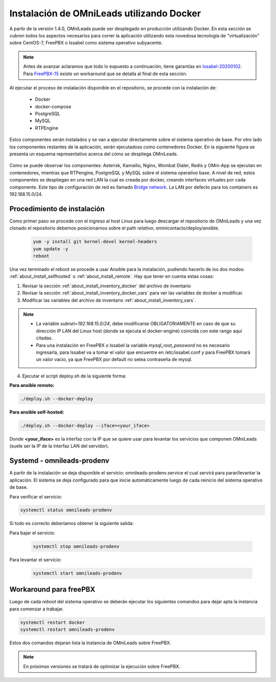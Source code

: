 .. _about_install_docker_linux:

*******************************************
Instalación de OMniLeads utilizando Docker
*******************************************

A partir de la versión 1.4.0, OMniLeads puede ser desplegado en producción utilizando Docker. En esta sección se cubren todos los aspectos necesarios
para correr la aplicación utilizando esta novedosa tecnología de "virtualización" sobre CentOS-7, FreePBX o Issabel como sistema operativo subyacente.

.. note::

  Antes de avanzar aclaramos que todo lo expuesto a continuación, tiene garantías en `Issabel-20200102 <https://razaoinfo.dl.sourceforge.net/project/issabelpbx/Issabel%204/issabel4-USB-DVD-x86_64-20200102.iso>`_. Para
  `FreePBX-15 <https://downloads.freepbxdistro.org/ISO/SNG7-FPBX-64bit-1910-2.iso>`_ existe un workaround que se detalla al final de esta sección.


Al ejecutar el proceso de instalación disponible en el repositorio, se procede con la instalación de:

  * Docker
  * docker-compose
  * PostgreSQL
  * MySQL
  * RTPEngine

Estos componentes serán instalados y se van a ejecutar directamente sobre el sistema operativo de base.
Por otro lado los componentes restantes de la aplicación, serán ejecutadoss como contenedores Docker.
En la siguiente figura se presenta un esquema representativo acerca del cómo se despliega OMniLeads.

  .. image:: images/install_docker_centos.png
        :align: center

Como se puede observar los componentes: Asterisk, Kamailio, Nginx, Wombat Dialer, Redis y OMni-App se ejecutan en contenedores, mientras que RTPengine, PostgreSQL y MySQL sobre el sistema operativo base.
A nivel de red, estos componentes se despliegan en una red LAN la cual es creada por docker, creando interfaces virtuales por cada componente.
Este tipo de configuración de red es llamado `Bridge network <https://docs.docker.com/network/bridge/>`_. La LAN por defecto para los containers es 192.168.15.0/24.

Procedimiento de instalación
****************************

Como primer paso se procede con el ingreso al host Linux para luego descargar el repositorio de OMniLeads y una vez clonado el repositorio
debemos posicionarnos sobre el path *relativo*; ominicontacto/deploy/ansible.

  .. code-block:: bash

    yum -y install git kernel-devel kernel-headers
    yum update -y
    reboot

Una vez terminado el reboot se procede a usar Ansible para la instalación, pudiendo hacerlo de los dos modos: :ref:`about_install_selfhosted` o :ref:`about_install_remote`.
Hay que tener en cuenta estas cosas:

1. Revisar la sección :ref:`about_install_inventory_docker` del archivo de inventario
2. Revisar la sección :ref:`about_install_inventory_docker_vars` para ver las variables de docker a modificar.
3. Modificar las variables del archivo de inventario :ref:`about_install_inventory_vars`.

.. note::

   * La variable *subnet=192.168.15.0/24*, debe modificarse OBLIGATORIAMENTE en caso de que su dirección IP LAN del Linux host (donde se ejecuta el docker-engine) coincida con este rango aquí citadas.
   * Para una instalación en FreePBX o Issabel la variable *mysql_root_password* no es necesario ingresarla, para Issabel va a tomar el valor que encuentre en /etc/issabel.conf y para FreePBX tomará un valor vacio, ya que FreePBX por default no setea contraseña de mysql.

4. Ejecutar el script deploy.sh de la siguiente forma:

**Para ansible remoto:**

.. code-block:: bash

  ./deploy.sh --docker-deploy

**Para ansible self-hosted:**

.. code-block:: bash

  ./deploy.sh --docker-deploy --iface=<your_iface>

Donde **<your_iface>** es la interfaz con la IP que se quiere usar para levantar los servicios que componen OMniLeads (suele ser la IP de la interfaz LAN del servidor).


Systemd - omnileads-prodenv
****************************

A partir de la instalación se deja disponible el servicio: omnileads-prodenv.service el cual servirá para parar/levantar la aplicación. El sistema se deja configurado para que
inicie automáticamente luego de cada reinicio del sistema operativo de base.

Para verificar el servicio:

.. code-block:: bash

  systemctl status omnileads-prodenv

Si todo es correcto deberíamos obtener la siguiente salida:

.. image:: images/install_docker_systemctl_status.png
      :align: center

Para bajar el servicio:

 .. code-block:: bash

   systemctl stop omnileads-prodenv

Para levantar el servicio:

 .. code-block:: bash

   systemctl start omnileads-prodenv

Workaround para freePBX
***********************

Luego de cada *reboot* del sistema operativo se deberán ejecutar los siguientes comandos para dejar apta la instancia para comenzar a trabajar.

.. code-block:: bash

  systemctl restart docker
  systemctl restart omnileads-prodenv

Estos dos comandos dejaran lista la instancia de OMniLeads sobre FreePBX.


.. Note::

    En próximas versiones se tratará de optimizar la ejecución sobre FreePBX.

